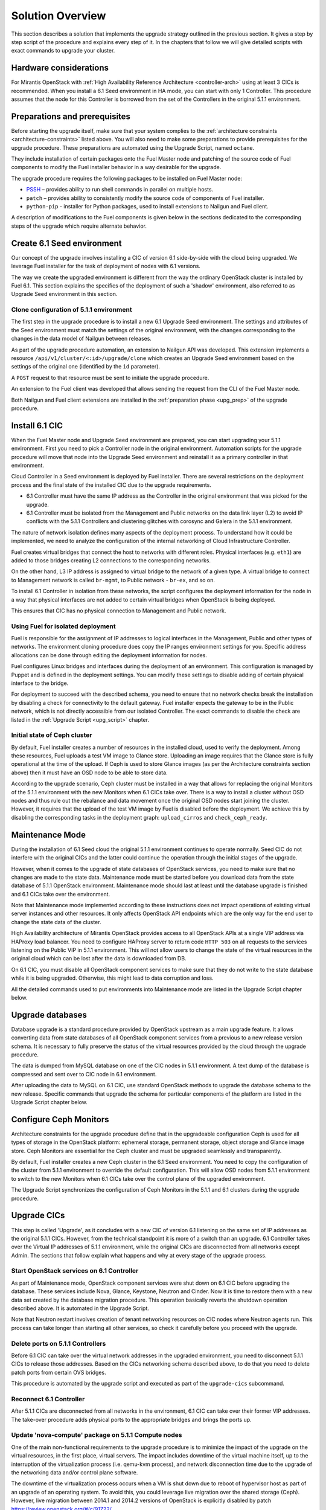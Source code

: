 .. index:: Upgrade Solution

.. _Upg_Sol:

Solution Overview
-----------------

This section describes a solution that implements the upgrade strategy
outlined in the previous section. It gives a step by step script of the
procedure and explains every step of it. In the chapters that follow we
will give detailed scripts with exact commands to upgrade your cluster.

Hardware considerations
+++++++++++++++++++++++

For Mirantis OpenStack with :ref:`High Availability Reference Architecture
<controller-arch>` using at least 3 CICs is recommended. When you
install a 6.1 Seed environment in HA mode, you can start with only 1
Controller. This procedure assumes that the node for this Controller is
borrowed from the set of the Controllers in the original 5.1.1
environment.

Preparations and prerequisites
++++++++++++++++++++++++++++++

Before starting the upgrade itself, make sure that your system complies
to the :ref:`architecture constraints <architecture-constraints>`
listed above. You will also need to make some preparations to provide
prerequisites for the upgrade procedure. These preparations are
automated using the Upgrade Script, named ``octane``.

They include installation of certain packages onto the Fuel Master node
and patching of the source code of Fuel components to modify the Fuel
installer behavior in a way desirable for the upgrade.

The upgrade procedure requires the following packages to be installed
on Fuel Master node:

* `PSSH <https://code.google.com/p/parallel-ssh/>`_ – provides ability to run
  shell commands in parallel on multiple hosts.
* ``patch`` – provides ability to consistently modify the source code of
  components of Fuel installer.
* ``python-pip`` - installer for Python packages, used to install extensions to
  Nailgun and Fuel client.

A description of modifications to the Fuel components is given below in
the sections dedicated to the corresponding steps of the upgrade which
require alternate behavior.

Create 6.1 Seed environment
++++++++++++++++++++++++++++

Our concept of the upgrade involves installing a CIC of version 6.1
side-by-side with the cloud being upgraded. We leverage Fuel installer
for the task of deployment of nodes with 6.1 versions.

The way we create the upgraded environment is different from the way
the ordinary OpenStack cluster is installed by Fuel 6.1. This section
explains the specifics of the deployment of such a 'shadow' environment,
also referred to as Upgrade Seed environment in this section.

Clone configuration of 5.1.1 environment
________________________________________

The first step in the upgrade procedure is to install a new 6.1 Upgrade
Seed environment. The settings and attributes of the Seed environment
must match the settings of the original environment, with the changes
corresponding to the changes in the data model of Nailgun between
releases.

As part of the upgrade procedure automation, an extension to Nailgun
API was developed. This extension implements a resource
``/api/v1/cluster/<:id>/upgrade/clone`` which creates an Upgrade Seed
environment based on the settings of the original one
(identified by the ``id`` parameter).

A ``POST`` request to that resource must be sent to initiate the
upgrade procedure.

An extension to the Fuel client was developed that allows sending
the request from the CLI of the Fuel Master node.

Both Nailgun and Fuel client extensions are installed in the
:ref:`preparation phase <upg_prep>` of the upgrade procedure.

Install 6.1 CIC
+++++++++++++++

When the Fuel Master node and Upgrade Seed environment are prepared,
you can start upgrading your 5.1.1 environment. First you need to pick
a Controller node in the original environment. Automation scripts for
the upgrade procedure will move that node into the Upgrade Seed
environment and reinstall it as a primary controller in that
environment.

Cloud Controller in a Seed environment is deployed by Fuel installer.
There are several restrictions on the deployment process and the final
state of the installed CIC due to the upgrade requirements.

* 6.1 Controller must have the same IP address as the Controller in the
  original environment that was picked for the upgrade.

* 6.1 Controller must be isolated from the Management and Public
  networks on the data link layer (L2) to avoid IP conflicts with the
  5.1.1 Controllers and clustering glitches with corosync and Galera
  in the 5.1.1 environment.

The nature of network isolation defines many aspects of the deployment
process. To understand how it could be implemented, we need to analyze
the configuration of the internal networking of Cloud Infrastructure
Controller.

Fuel creates virtual bridges that connect the host to networks with
different roles. Physical interfaces (e.g. ``eth1``) are added to those
bridges creating L2 connections to the corresponding networks.

On the other hand, L3 IP address is assigned to virtual bridge
to the network of a given type. A virtual bridge to connect to
Management network is called ``br-mgmt``, to Public network -
``br-ex``, and so on.

To install 6.1 Controller in isolation from these networks, the script
configures the deployment information for the node in a way that
physical interfaces are not added to certain virtual bridges when
OpenStack is being deployed.

This ensures that CIC has no physical connection to Management and
Public network.

Using Fuel for isolated deployment
__________________________________

Fuel is responsible for the assignment of IP addresses to logical
interfaces in the Management, Public and other types of networks.
The environment cloning procedure does copy the IP ranges environment
settings for you. Specific address allocations can be done through
editing the deployment information for nodes.

Fuel configures Linux bridges and interfaces during the deployment of an
environment. This configuration is managed by Puppet and is defined in
the deployment settings. You can modify these settings to disable
adding of certain physical interface to the bridge.

For deployment to succeed with the described schema, you need to ensure
that no network checks break the installation by disabling a check for
connectivity to the default gateway. Fuel installer expects the gateway
to be in the Public network, which is not directly accessible from our
isolated Controller. The exact commands to disable the check are listed
in the :ref:`Upgrade Script <upg_script>` chapter.

Initial state of Ceph cluster
_____________________________

By default, Fuel installer creates a number of resources in the
installed cloud, used to verify the deployment. Among these resources,
Fuel uploads a test VM image to Glance store. Uploading an image
requires that the Glance store is fully operational at the time of the
upload. If Ceph is used to store Glance images (as per the Architecture
constraints section above) then it must have an OSD node to be able to
store data.

According to the upgrade scenario, Ceph cluster must be installed in
a way that allows for replacing the original Monitors of the 5.1.1
environment with the new Monitors when 6.1 CICs take over. There is
a way to install a cluster without OSD nodes and thus rule out the
rebalance and data movement once the original OSD nodes start joining
the cluster. However, it requires that the upload of the test VM image
by Fuel is disabled before the deployment. We achieve this by
disabling the corresponding tasks in the deployment graph:
``upload_cirros`` and ``check_ceph_ready``.

Maintenance Mode
++++++++++++++++

During the installation of 6.1 Seed cloud the original 5.1.1 environment
continues to operate normally. Seed CIC do not interfere with the
original CICs and the latter could continue the operation through
the initial stages of the upgrade.

However, when it comes to the upgrade of state databases of
OpenStack services, you need to make sure that no changes are made
to the state data. Maintenance mode must be started before you download
data from the state database of 5.1.1 OpenStack environment.
Maintenance mode should last at least until the database upgrade is
finished and 6.1 CICs take over the environment.

Note that Maintenance mode implemented according to these instructions
does not impact operations of existing virtual server instances and
other resources. It only affects OpenStack API endpoints which are the
only way for the end user to change the state data of the cluster.

High Availability architecture of Mirantis OpenStack provides access to
all OpenStack APIs at a single VIP address via HAProxy load balancer.
You need to configure HAProxy server to return code ``HTTP 503`` on
all requests to the services listening on the Public VIP in 5.1.1
environment. This will not allow users to change the state of the
virtual resources in the original cloud which can be lost after the
data is downloaded from DB.

On 6.1 CIC, you must disable all OpenStack component services to make
sure that they do not write to the state database while it is being
upgraded. Otherwise, this might lead to data corruption and loss.

All the detailed commands used to put environments into Maintenance
mode are listed in the Upgrade Script chapter below.

Upgrade databases
+++++++++++++++++

Database upgrade is a standard procedure provided by OpenStack upstream
as a main upgrade feature. It allows converting data from state
databases of all OpenStack component services from a previous to a new
release version schema. It is necessary to fully preserve the status of
the virtual resources provided by the cloud through the upgrade
procedure.

The data is dumped from MySQL database on one of the CIC nodes in 5.1.1
environment. A text dump of the database is compressed and sent over
to CIC node in 6.1 environment.

After uploading the data to MySQL on 6.1 CIC, use standard OpenStack
methods to upgrade the database schema to the new release. Specific
commands that upgrade the schema for particular components of the
platform are listed in the Upgrade Script chapter below.

Configure Ceph Monitors
+++++++++++++++++++++++

Architecture constraints for the upgrade procedure define that in the
upgradeable configuration Ceph is used for all types of storage in the
OpenStack platform: ephemeral storage, permanent storage, object
storage and Glance image store. Ceph Monitors are essential for the
Ceph cluster and must be upgraded seamlessly and transparently.

By default, Fuel installer creates a new Ceph cluster in the 6.1 Seed
environment. You need to copy the configuration of the cluster from
5.1.1 environment to override the default configuration. This will
allow OSD nodes from 5.1.1 environment to switch to the new Monitors
when 6.1 CICs take over the control plane of the upgraded environment.

The Upgrade Script synchronizes the configuration of Ceph Monitors in
the 5.1.1 and 6.1 clusters during the upgrade procedure. 

Upgrade CICs
++++++++++++

This step is called 'Upgrade', as it concludes with a new CIC of
version 6.1 listening on the same set of IP addresses as the original
5.1.1 CICs. However, from the technical standpoint it is more of a
switch than an upgrade. 6.1 Controller takes over the Virtual IP
addresses of 5.1.1 environment, while the original CICs are disconnected
from all networks except Admin. The sections that follow explain what
happens and why at every stage of the upgrade process.

Start OpenStack services on 6.1 Controller
__________________________________________

As part of Maintenance mode, OpenStack component services were shut
down on 6.1 CIC before upgrading the database. These services include
Nova, Glance, Keystone, Neutron and Cinder. Now it is time to restore
them with a new data set created by the database migration procedure.
This operation basically reverts the shutdown operation described above.
It is automated in the Upgrade Script.

Note that Neutron restart involves creation of tenant networking
resources on CIC nodes where Neutron agents run. This process can
take longer than starting all other services, so check it carefully
before you proceed with the upgrade.

Delete ports on 5.1.1 Controllers
_________________________________

Before 6.1 CIC can take over the virtual network addresses in the
upgraded environment, you need to disconnect 5.1.1 CICs to release
those addresses. Based on the CICs networking schema described above,
to do that you need to delete patch ports from certain OVS bridges.

This procedure is automated by the upgrade script and executed as part
of the ``upgrade-cics`` subcommand.

Reconnect 6.1 Controller
________________________

After 5.1.1 CICs are disconnected from all networks in the environment,
6.1 CIC can take over their former VIP addresses. The take-over
procedure adds physical ports to the appropriate bridges and brings
the ports up.

Update 'nova-compute' package on 5.1.1 Compute nodes
____________________________________________________

One of the main non-functional requirements to the upgrade procedure is
to minimize the impact of the upgrade on the virtual resources,
in the first place, virtual servers. The impact includes downtime of
the virtual machine itself, up to the interruption of the virtualization
process (i.e. qemu-kvm process), and network disconnection time due to
the upgrade of the networking data and/or control plane software.

The downtime of the virtualization process occurs when a VM is shut
down due to reboot of hypervisor host as part of an upgrade of
an operating system. To avoid this, you could leverage live migration
over the shared storage (Ceph). However, live migration between 2014.1
and 2014.2 versions of OpenStack is explicitly disabled by patch
`<https://review.openstack.org/#/c/91722/>`_.

This issue can be resolved by upgrading the 'nova-compute' package
to 2014.2 release without upgrading data-plane software, i.e. hypervisor
kernel and operating system packages. The upgrade of Nova Compute
involves an upgrade of its dependencies, including Neutron L2 agent.
After the upgrade, the services are restarted and reconnected to the
new 6.1 CIC.

Note that the in-place upgrade of control plane services does not impact
workloads, but the restart of Neutron L2 agent disrupts network
connectivity of VMs for a relatively short period of time. This
disruption can be minimized by adding the 'soft restart' capability to
Neutron L2 OVS agent, which reloads the agent without resetting the OVS
settings managed by it.

Installation of new versions of OpenStack packages without re-installing
the whole operating system leaves the hypervisor host in the 'unclear'
state from the standpoint of the Mirantis OpenStack versioning system.
This is acceptable for a short period of time while the rolling
upgrade of hypervisor hosts is in progress.

Upgrade hypervisor host
+++++++++++++++++++++++

Hypervisor hosts provide their physical resources to run virtual
machines. Physical resources are managed by hypervisor software,
usually 'libvirt' and 'qemu-kvm' packages. With KVM hypervisor,
all virtualization tasks are handled by the Linux kernel. Open vSwitch
provides L2 network connectivity to virtual machines. All together,
kernel, hypervisor and OVS constitute a data plane of Compute service.

You can upgrade data-plane software on a hypervisor host (or Compute
node) by re-installing the operating system to a new version with Fuel
installer. However, the deployment process takes time and impacts the
virtual machines. To minimize the impact, leverage live migration to
move all virtual machines from the Compute node before you start
upgrading it. You can do that since Compute node's control plane is
upgraded to 6.1.

Nailgun API extension installed by the Upgrade Script allows to move
a node to the Upgrade Seed environment in runtime. It preserves the ID
of the node, its hostname and configurations of its disks and
interfaces.

When a node is added to the upgraded environment, the script provisions
the node. When the provisioning is finished, the script runs the
deployment of the node. As a result of the deployment, the node will
be added to the environment as a fully capable Mirantis
OpenStack 6.1 Compute node.

Upgrade of a single Compute node must be repeated for all the nodes
of 5.1.1 environment in a rolling fashion. VMs must be gradually moved
from the remaining 5.1.1 Compute nodes to the 6.1 ones with live
migration.

Upgrade Ceph OSD node
+++++++++++++++++++++

In a Ceph cluster all data is stored on OSD nodes. These nodes have one
or more storage devices (or disk partitions) dedicated to Ceph data and
run ceph-osd daemon that is responsible for I/O operations on Ceph data.

Upgrading OSD node via Fuel means that the node must be redeployed. Per
the requirement to minimize end-user impact and the move of data across
the OpenStack cluster being upgraded, we developed a procedure to
redeploy Ceph OSD nodes with the original data set. Although Fuel
by default erases all data from disks of the node it deploys, you can
patch and configure the installer to keep Ceph data on the devices
intact.

There are several stages of the deployment when the data is erased from
all disks in the Ceph OSD node. First, when you delete a Ceph node,
Nailgun agent on that node does the erasing on all non-removable disks
by writing 0s to the first 10MB of every disk. Then, at the provisioning
stage, Ubuntu installer creates partitions on disks and formats them
according to the disks configuration provided by Fuel orchestration
components.

As part of the upgrade procedure, we provide patches for the components
involved in volumes management that allow to keep data on certain
partitions or disks. These patches are applied automatically by the
Upgrade Script.

Disable rebalance
_________________

By default, Ceph initiates rebalance of data when OSD node goes down.
Rebalancing means that the data of replicas is moved between the
remaining nodes, which takes significant time and impacts end user's
virtual machines and workloads. We disable the rebalance and
recalculation of CRUSH maps when OSD node goes down. When a node is
reinstalled, OSD connects to Ceph cluster with the original data set.

Finalizing the upgrade
++++++++++++++++++++++

When all nodes are reassigned to the 6.1 environment and upgraded,
it is time to finalize the upgrade procedure with a few steps that allow
Fuel installer to manage with the upgraded environment just as with
vanilla 6.1 environment, installed from scratch:

* revert all patches applied to Fuel components;
* delete the original environment.
